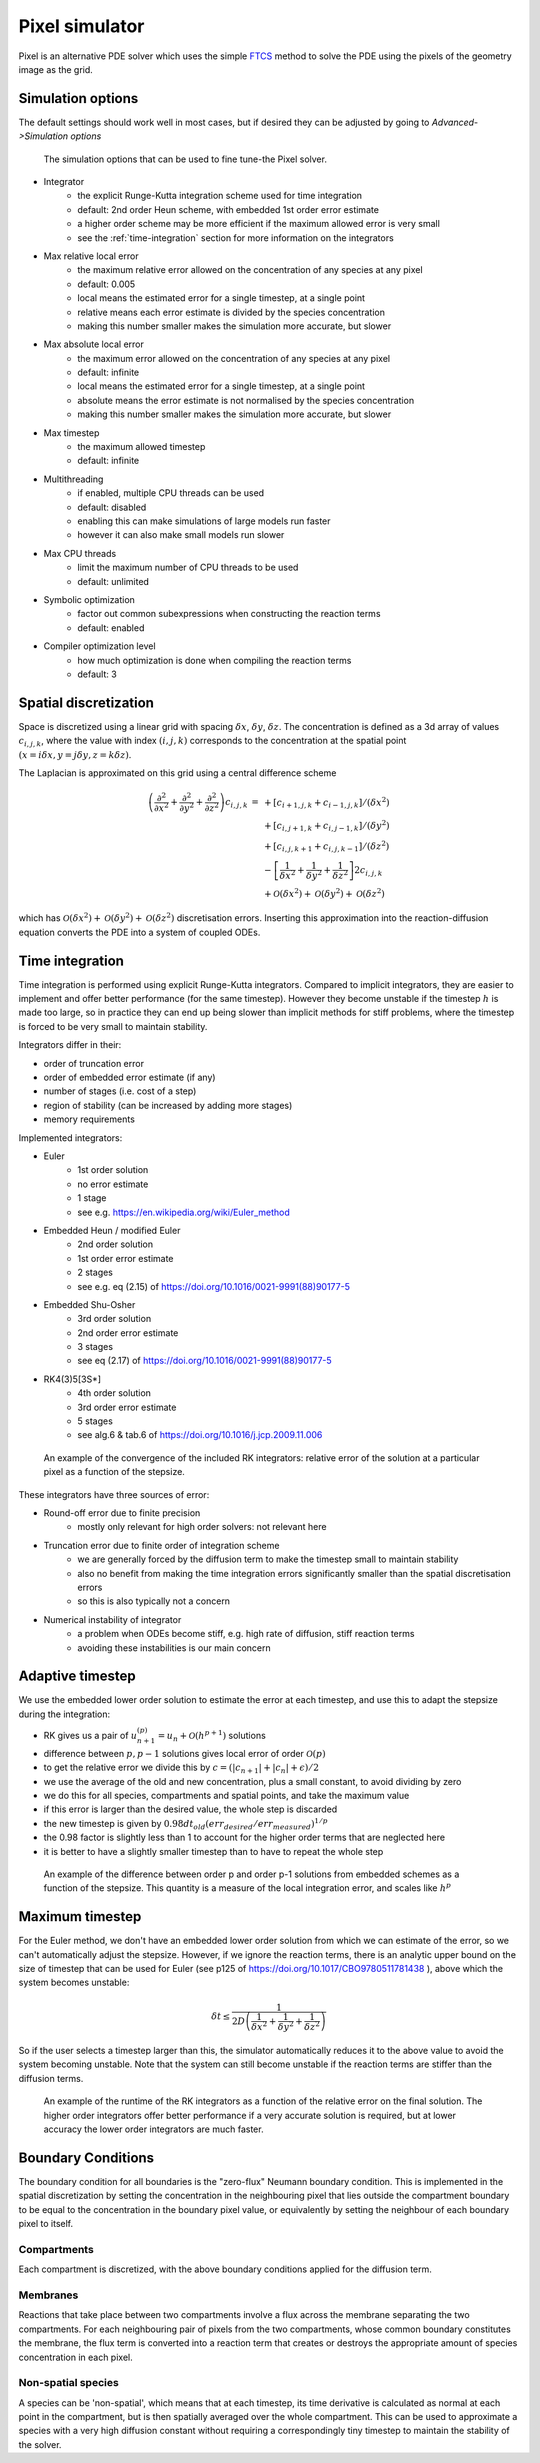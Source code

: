 Pixel simulator
===============

Pixel is an alternative PDE solver which uses the simple
`FTCS <https://en.wikipedia.org/wiki/FTCS_scheme>`_ method to solve
the PDE using the pixels of the geometry image as the grid.

Simulation options
------------------

The default settings should work well in most cases,
but if desired they can be adjusted by going to `Advanced->Simulation options`

.. figure:: img/pixel_options.png
   :alt: Pixel simulation options

   The simulation options that can be used to fine tune-the Pixel solver.

* Integrator
   * the explicit Runge-Kutta integration scheme used for time integration
   * default: 2nd order Heun scheme, with embedded 1st order error estimate
   * a higher order scheme may be more efficient if the maximum allowed error is very small
   * see the :ref:`time-integration` section for more information on the integrators
* Max relative local error
   * the maximum relative error allowed on the concentration of any species at any pixel
   * default: 0.005
   * local means the estimated error for a single timestep, at a single point
   * relative means each error estimate is divided by the species concentration
   * making this number smaller makes the simulation more accurate, but slower
* Max absolute local error
   * the maximum error allowed on the concentration of any species at any pixel
   * default: infinite
   * local means the estimated error for a single timestep, at a single point
   * absolute means the error estimate is not normalised by the species concentration
   * making this number smaller makes the simulation more accurate, but slower
* Max timestep
   * the maximum allowed timestep
   * default: infinite
* Multithreading
   * if enabled, multiple CPU threads can be used
   * default: disabled
   * enabling this can make simulations of large models run faster
   * however it can also make small models run slower
* Max CPU threads
   * limit the maximum number of CPU threads to be used
   * default: unlimited
* Symbolic optimization
   * factor out common subexpressions when constructing the reaction terms
   * default: enabled
* Compiler optimization level
   * how much optimization is done when compiling the reaction terms
   * default: 3

Spatial discretization
----------------------

Space is discretized using a linear grid with spacing :math:`\delta x`, :math:`\delta y`, :math:`\delta z`.
The concentration is defined as a 3d array of values :math:`c_{i,j,k}`,
where the value with index :math:`(i,j,k)` corresponds to the concentration
at the spatial point :math:`(x = i \delta x, y = j \delta y, z = k \delta z)`.

The Laplacian is approximated on this grid using a central difference scheme

.. math::

   \begin{eqnarray}
   \left( \frac{\partial^2}{\partial x^2} + \frac{\partial^2}{\partial y^2} + \frac{\partial^2}{\partial z^2} \right) c_{i,j,k} & = & +\left[ c_{i+1,j,k} + c_{i-1,j,k}\right]/(\delta x^2) \\
   & & + \left[ c_{i,j+1,k} + c_{i,j-1,k}\right]/(\delta y^2) \\
   & & + \left[ c_{i,j,k+1} + c_{i,j,k-1}\right]/(\delta z^2) \\
   & & - \left[\frac{1}{\delta x^2}+\frac{1}{\delta y^2}+\frac{1}{\delta z^2}\right] 2 c_{i,j,k} \\
   & & + \mathcal{O}(\delta x^2)+\mathcal{O}(\delta y^2)+\mathcal{O}(\delta z^2)
   \end{eqnarray}

which has :math:`\mathcal{O}(\delta x^2)+\mathcal{O}(\delta y^2)+\mathcal{O}(\delta z^2)` discretisation errors.
Inserting this approximation into the reaction-diffusion equation converts the PDE into a system of coupled ODEs.

.. _time-integration:

Time integration
----------------

Time integration is performed using explicit Runge-Kutta integrators. Compared to implicit integrators, they are easier to implement and offer better performance (for the same timestep). However they become unstable if the timestep :math:`h` is made too large, so in practice they can end up being slower than implicit methods for stiff problems, where the timestep is forced to be very small to maintain stability.

Integrators differ in their:

* order of truncation error
* order of embedded error estimate (if any)
* number of stages (i.e. cost of a step)
* region of stability (can be increased by adding more stages)
* memory requirements

Implemented integrators:

* Euler
   * 1st order solution
   * no error estimate
   * 1 stage
   * see e.g. https://en.wikipedia.org/wiki/Euler_method
* Embedded Heun / modified Euler
   * 2nd order solution
   * 1st order error estimate
   * 2 stages
   * see e.g. eq (2.15) of https://doi.org/10.1016/0021-9991(88)90177-5
* Embedded Shu-Osher
   * 3rd order solution
   * 2nd order error estimate
   * 3 stages
   * see eq (2.17) of https://doi.org/10.1016/0021-9991(88)90177-5
* RK4(3)5[3S*]
   * 4th order solution
   * 3rd order error estimate
   * 5 stages
   * see alg.6 & tab.6 of https://doi.org/10.1016/j.jcp.2009.11.006

.. figure:: img/convergence.png
   :alt: convergence of the RK integrators

   An example of the convergence of the included RK integrators: relative error of the solution at a particular pixel as a function of the stepsize.

These integrators have three sources of error:

* Round-off error due to finite precision
   * mostly only relevant for high order solvers: not relevant here
* Truncation error due to finite order of integration scheme
   * we are generally forced by the diffusion term to make the timestep small to maintain stability
   * also no benefit from making the time integration errors significantly smaller than the spatial discretisation errors
   * so this is also typically not a concern
* Numerical instability of integrator
   * a problem when ODEs become stiff, e.g. high rate of diffusion, stiff reaction terms
   * avoiding these instabilities is our main concern

Adaptive timestep
-----------------

We use the embedded lower order solution to estimate the error at each timestep, and use this to adapt the stepsize during the integration:

* RK gives us a pair of :math:`u_{n+1}^{(p)} = u_{n} + \mathcal{O}(h^{p+1})` solutions
* difference between :math:`p, p-1` solutions gives local error of order :math:`\mathcal{O}(p)`
* to get the relative error we divide this by :math:`c = ( |c_{n+1}| + |c_{n}| + \epsilon)/2`
* we use the average of the old and new concentration, plus a small constant, to avoid dividing by zero
* we do this for all species, compartments and spatial points, and take the maximum value
* if this error is larger than the desired value, the whole step is discarded
* the new timestep is given by :math:`0.98 dt_{old} (err_{desired}/err_{measured})^{1/p}`
* the 0.98 factor is slightly less than 1 to account for the higher order terms that are neglected here
* it is better to have a slightly smaller timestep than to have to repeat the whole step

.. figure:: img/embedded.png
   :alt: difference between solutions of different order from embedded schemes

   An example of the difference between order p and order p-1 solutions from embedded schemes as a function of the stepsize. This quantity is a measure of the local integration error, and scales like :math:`h^p`

Maximum timestep
----------------

For the Euler method, we don't have an embedded lower order solution from which we can estimate of the error,
so we can't automatically adjust the stepsize.
However, if we ignore the reaction terms,
there is an analytic upper bound on the size of timestep that can be used for Euler (see p125 of https://doi.org/10.1017/CBO9780511781438 ),
above which the system becomes unstable:

.. math::

   \delta t \leq  \frac{1}{2 D \left(\frac{1}{\delta x^2}+\frac{1}{\delta y^2}+\frac{1}{\delta z^2}\right)}

So if the user selects a timestep larger than this,
the simulator automatically reduces it to the above value to avoid the system becoming unstable.
Note that the system can still become unstable if the reaction terms are stiffer than the diffusion terms.

.. figure:: img/runtime.png
   :alt: runtime of the RK integrators

   An example of the runtime of the RK integrators as a function of the relative error on the final solution. The higher order integrators offer better performance if a very accurate solution is required, but at lower accuracy the lower order integrators are much faster.

Boundary Conditions
-------------------

The boundary condition for all boundaries is the "zero-flux" Neumann boundary condition. This is implemented in the spatial discretization by setting the concentration in the neighbouring pixel that lies outside the compartment boundary to be equal to the concentration in the boundary pixel value, or equivalently by setting the neighbour of each boundary pixel to itself.

Compartments
^^^^^^^^^^^^

Each compartment is discretized, with the above boundary conditions applied for the diffusion term.

Membranes
^^^^^^^^^

Reactions that take place between two compartments involve a flux across the membrane separating the two compartments. For each neighbouring pair of pixels from the two compartments, whose common boundary constitutes the membrane, the flux term is converted into a reaction term that creates or destroys the appropriate amount of species concentration in each pixel.

Non-spatial species
^^^^^^^^^^^^^^^^^^^

A species can be 'non-spatial', which means that at each timestep, its time derivative is calculated as normal at each point in the compartment, but is then spatially averaged over the whole compartment. This can be used to approximate a species with a very high diffusion constant without requiring a correspondingly tiny timestep to maintain the stability of the solver.
